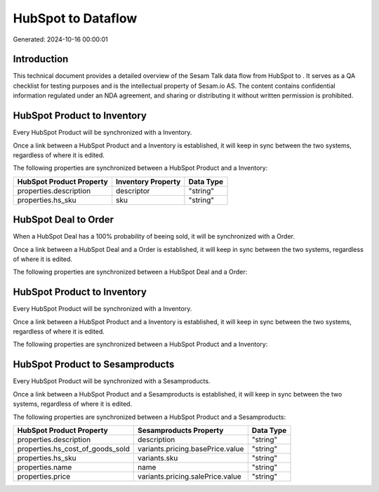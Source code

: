 ====================
HubSpot to  Dataflow
====================

Generated: 2024-10-16 00:00:01

Introduction
------------

This technical document provides a detailed overview of the Sesam Talk data flow from HubSpot to . It serves as a QA checklist for testing purposes and is the intellectual property of Sesam.io AS. The content contains confidential information regulated under an NDA agreement, and sharing or distributing it without written permission is prohibited.

HubSpot Product to  Inventory
-----------------------------
Every HubSpot Product will be synchronized with a  Inventory.

Once a link between a HubSpot Product and a  Inventory is established, it will keep in sync between the two systems, regardless of where it is edited.

The following properties are synchronized between a HubSpot Product and a  Inventory:

.. list-table::
   :header-rows: 1

   * - HubSpot Product Property
     -  Inventory Property
     -  Data Type
   * - properties.description
     - descriptor
     - "string"
   * - properties.hs_sku
     - sku
     - "string"


HubSpot Deal to  Order
----------------------
When a HubSpot Deal has a 100% probability of beeing sold, it  will be synchronized with a  Order.

Once a link between a HubSpot Deal and a  Order is established, it will keep in sync between the two systems, regardless of where it is edited.

The following properties are synchronized between a HubSpot Deal and a  Order:

.. list-table::
   :header-rows: 1

   * - HubSpot Deal Property
     -  Order Property
     -  Data Type


HubSpot Product to  Inventory
-----------------------------
Every HubSpot Product will be synchronized with a  Inventory.

Once a link between a HubSpot Product and a  Inventory is established, it will keep in sync between the two systems, regardless of where it is edited.

The following properties are synchronized between a HubSpot Product and a  Inventory:

.. list-table::
   :header-rows: 1

   * - HubSpot Product Property
     -  Inventory Property
     -  Data Type


HubSpot Product to  Sesamproducts
---------------------------------
Every HubSpot Product will be synchronized with a  Sesamproducts.

Once a link between a HubSpot Product and a  Sesamproducts is established, it will keep in sync between the two systems, regardless of where it is edited.

The following properties are synchronized between a HubSpot Product and a  Sesamproducts:

.. list-table::
   :header-rows: 1

   * - HubSpot Product Property
     -  Sesamproducts Property
     -  Data Type
   * - properties.description
     - description
     - "string"
   * - properties.hs_cost_of_goods_sold
     - variants.pricing.basePrice.value
     - "string"
   * - properties.hs_sku
     - variants.sku
     - "string"
   * - properties.name
     - name
     - "string"
   * - properties.price
     - variants.pricing.salePrice.value
     - "string"

